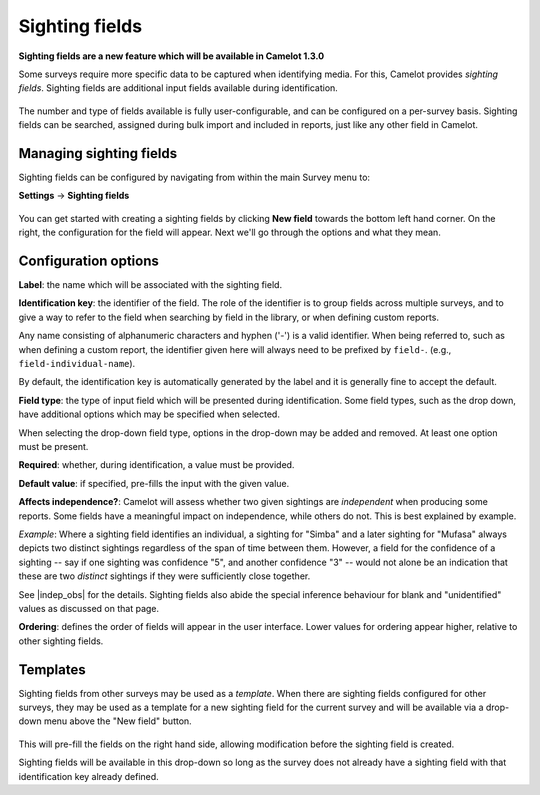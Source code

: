 Sighting fields
---------------
**Sighting fields are a new feature which will be available in Camelot 1.3.0**

Some surveys require more specific data to be captured when identifying media. For this, Camelot provides *sighting fields*. Sighting fields are additional input fields available during identification.

.. figure:: screenshot/library-sighting-fields.png
   :alt: 

The number and type of fields available is fully user-configurable, and can be configured on a per-survey basis. Sighting fields can be searched, assigned during bulk import and included in reports, just like any other field in Camelot.

Managing sighting fields
~~~~~~~~~~~~~~~~~~~~~~~~

Sighting fields can be configured by navigating from within the main Survey menu to:

**Settings** → **Sighting fields**

.. figure:: screenshot/settings-sighting-fields.png
   :alt: 

You can get started with creating a sighting fields by clicking **New field** towards the bottom left hand corner.  On the right, the configuration for the field will appear.  Next we'll go through the options and what they mean.

Configuration options
~~~~~~~~~~~~~~~~~~~~~

**Label**: the name which will be associated with the sighting field.

**Identification key**: the identifier of the field. The role of the identifier is to group fields across multiple surveys, and to give a way to refer to the field when searching by field in the library, or when defining custom reports.

Any name consisting of alphanumeric characters and hyphen ('-') is a valid identifier.  When being referred to, such as when defining a custom report, the identifier given here will always need to be prefixed by ``field-``. (e.g., ``field-individual-name``).

By default, the identification key is automatically generated by the label and it is generally fine to accept the default.

**Field type**: the type of input field which will be presented during identification. Some field types, such as the drop down, have additional options which may be specified when selected.

When selecting the drop-down field type, options in the drop-down may be added and removed. At least one option must be present.

**Required**: whether, during identification, a value must be provided.

**Default value**: if specified, pre-fills the input with the given value.

**Affects independence?**: Camelot will assess whether two given sightings are *independent* when producing some reports.  Some fields have a meaningful impact on independence, while others do not.  This is best explained by example.

*Example*: Where a sighting field identifies an individual, a sighting for "Simba" and a later sighting for "Mufasa" always depicts two distinct sightings regardless of the span of time between them.  However, a field for the confidence of a sighting -- say if one sighting was confidence "5", and another confidence "3" -- would not alone be an indication that these are two *distinct* sightings if they were sufficiently close together.

See |indep_obs| for the details.  Sighting fields also abide the special inference behaviour for blank and "unidentified" values as discussed on that page.

**Ordering**: defines the order of fields will appear in the user interface. Lower values for ordering appear higher, relative to other sighting fields.

.. |indep_obs| raw:: html

   <a href="reports.html#independent-observations">Independent observations</a>

Templates
~~~~~~~~~

Sighting fields from other surveys may be used as a *template*.  When there are sighting fields configured for other surveys, they may be used as a template for a new sighting field for the current survey and will be available via a drop-down menu above the "New field" button.

.. figure:: screenshot/settings-sighting-fields-template.png
   :alt:

This will pre-fill the fields on the right hand side, allowing modification before the sighting field is created.

Sighting fields will be available in this drop-down so long as the survey does not already have a sighting field with that identification key already defined.

